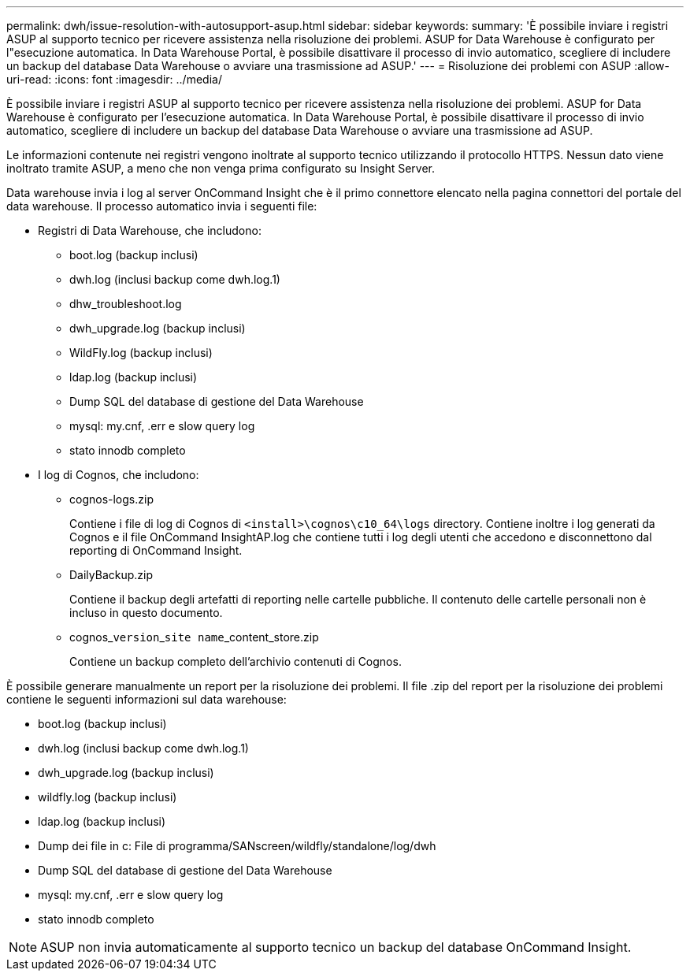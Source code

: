 ---
permalink: dwh/issue-resolution-with-autosupport-asup.html 
sidebar: sidebar 
keywords:  
summary: 'È possibile inviare i registri ASUP al supporto tecnico per ricevere assistenza nella risoluzione dei problemi. ASUP for Data Warehouse è configurato per l"esecuzione automatica. In Data Warehouse Portal, è possibile disattivare il processo di invio automatico, scegliere di includere un backup del database Data Warehouse o avviare una trasmissione ad ASUP.' 
---
= Risoluzione dei problemi con ASUP
:allow-uri-read: 
:icons: font
:imagesdir: ../media/


[role="lead"]
È possibile inviare i registri ASUP al supporto tecnico per ricevere assistenza nella risoluzione dei problemi. ASUP for Data Warehouse è configurato per l'esecuzione automatica. In Data Warehouse Portal, è possibile disattivare il processo di invio automatico, scegliere di includere un backup del database Data Warehouse o avviare una trasmissione ad ASUP.

Le informazioni contenute nei registri vengono inoltrate al supporto tecnico utilizzando il protocollo HTTPS. Nessun dato viene inoltrato tramite ASUP, a meno che non venga prima configurato su Insight Server.

Data warehouse invia i log al server OnCommand Insight che è il primo connettore elencato nella pagina connettori del portale del data warehouse. Il processo automatico invia i seguenti file:

* Registri di Data Warehouse, che includono:
+
** boot.log (backup inclusi)
** dwh.log (inclusi backup come dwh.log.1)
** dhw_troubleshoot.log
** dwh_upgrade.log (backup inclusi)
** WildFly.log (backup inclusi)
** ldap.log (backup inclusi)
** Dump SQL del database di gestione del Data Warehouse
** mysql: my.cnf, .err e slow query log
** stato innodb completo


* I log di Cognos, che includono:
+
** cognos-logs.zip
+
Contiene i file di log di Cognos di `<install>\cognos\c10_64\logs` directory. Contiene inoltre i log generati da Cognos e il file OnCommand InsightAP.log che contiene tutti i log degli utenti che accedono e disconnettono dal reporting di OnCommand Insight.

** DailyBackup.zip
+
Contiene il backup degli artefatti di reporting nelle cartelle pubbliche. Il contenuto delle cartelle personali non è incluso in questo documento.

** cognos_``version``_``site name``_content_store.zip
+
Contiene un backup completo dell'archivio contenuti di Cognos.





È possibile generare manualmente un report per la risoluzione dei problemi. Il file .zip del report per la risoluzione dei problemi contiene le seguenti informazioni sul data warehouse:

* boot.log (backup inclusi)
* dwh.log (inclusi backup come dwh.log.1)
* dwh_upgrade.log (backup inclusi)
* wildfly.log (backup inclusi)
* ldap.log (backup inclusi)
* Dump dei file in c: File di programma/SANscreen/wildfly/standalone/log/dwh
* Dump SQL del database di gestione del Data Warehouse
* mysql: my.cnf, .err e slow query log
* stato innodb completo


[NOTE]
====
ASUP non invia automaticamente al supporto tecnico un backup del database OnCommand Insight.

====